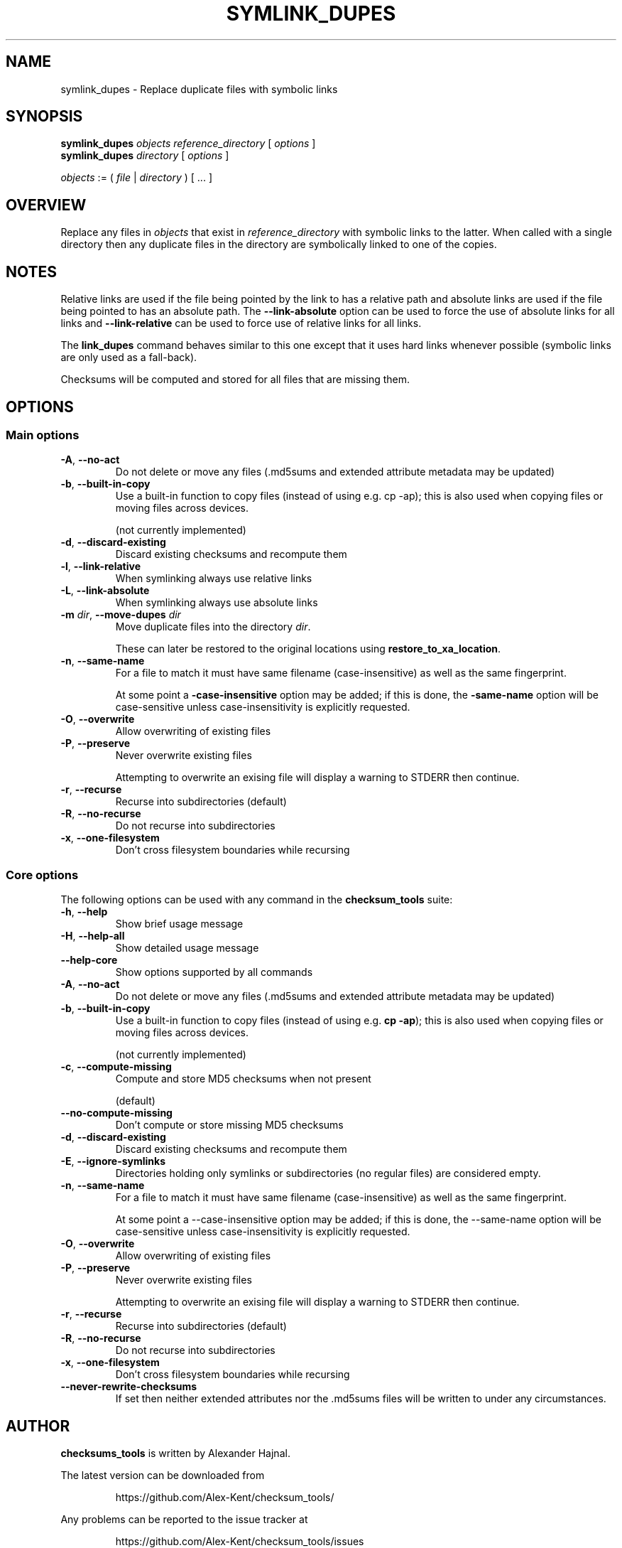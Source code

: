 .pc

.TH SYMLINK_DUPES 1 "2021-04-27" "1.0.0" "Checksum tools"
.SH NAME
symlink_dupes \- Replace duplicate files with symbolic links

.SH SYNOPSIS

.B symlink_dupes 
.I objects reference_directory 
[ 
.I options 
]
.br
.B symlink_dupes 
.I directory 
[
.I options 
]

.I objects
:= ( 
.I file
| 
.I directory
) [ \&... ]

.SH OVERVIEW

Replace any files in \fIobjects\fR that exist in \fIreference_directory\fR with symbolic links to the latter.
When called with a single directory then any duplicate files in the directory are symbolically linked to one of the copies.

.SH NOTES
Relative links are used if the file being pointed by the link to has a relative path and absolute links are used if the file being pointed to has an absolute path.
The \fB\-\-link\-absolute\fR option can be used to force the use of absolute links for all links and \fB\-\-link\-relative\fR can be used to force use of relative links for all links.

The \fBlink_dupes\fR command behaves similar to this one except that it uses hard links whenever possible (symbolic links are only used as a fall-back).

Checksums will be computed and stored for all files that are missing them.

.SH OPTIONS

.SS "Main options"

.TP
.B \-A\fR, \fB\-\-no\-act
Do not delete or move any files (\f(CW.md5sums\fR and extended attribute metadata may be updated)

.TP
.B \-b\fR, \fB\-\-built\-in\-copy
Use a built\-in function to copy files (instead of using e.g. \f(CWcp\ \-ap\fR); this is also used when copying files or moving files across devices.

(not currently implemented)

.TP
.B \-d\fR, \fB\-\-discard\-existing
Discard existing checksums and recompute them

.TP
.B \-l\fR, \fB\-\-link\-relative
When symlinking always use relative links

.TP
.B \-L\fR, \fB\-\-link\-absolute
When symlinking always use absolute links

.TP
.B \-m\fR \fIdir\fR, \fB\-\-move\-dupes \fIdir\fR
Move duplicate files into the directory 
.I dir\fR.

These can later be restored to the original locations using 
.B restore_to_xa_location\fR.

.TP
.B \-n\fR, \fB\-\-same\-name
For a file to match it must have same filename (case-insensitive) as well as the same fingerprint.

At some point a 
.B\-\-case\-insensitive 
option may be added; if this is done, the 
.B\-\-same\-name 
option will be case-sensitive unless case-insensitivity is explicitly requested.

.TP
.B \-O\fR, \fB\-\-overwrite
Allow overwriting of existing files

.TP
.B \-P\fR, \fB\-\-preserve
Never overwrite existing files

Attempting to overwrite an exising file will display a warning to \f(CWSTDERR\fR then continue.

.TP
.B \-r\fR, \fB\-\-recurse
Recurse into subdirectories (default)

.TP
.B \-R\fR, \fB\-\-no\-recurse
Do not recurse into subdirectories

.TP
.B \-x\fR, \fB\-\-one\-filesystem
Don't cross filesystem boundaries while recursing

.SS "Core options"
The following options can be used with any command in the 
.B checksum_tools 
suite:

.TP
.B \-h\fR, \fB\-\-help
Show brief usage message

.TP
.B \-H\fR, \fB\-\-help\-all
Show detailed usage message

.TP
.B \-\-help\-core
Show options supported by all commands

.TP
.B \-A\fR, \fB\-\-no\-act
Do not delete or move any files (\f(CW.md5sums\fR and extended attribute metadata may be updated)

.TP
.B \-b\fR, \fB\-\-built\-in\-copy
Use a built-in function to copy files (instead of using e.g. \fBcp \-ap\fR); this is also used when copying files or moving files across devices.

(not currently implemented)

.TP
.B \-c\fR, \fB\-\-compute\-missing
Compute and store MD5 checksums when not present

(default)

.TP
.B \-\-no\-compute\-missing
Don't compute or store missing MD5 checksums

.TP
.B \-d\fR, \fB\-\-discard\-existing
Discard existing checksums and recompute them

.TP
.B \-E\fR, \fB\-\-ignore\-symlinks
Directories holding only symlinks or subdirectories (no regular files) are considered empty.

.TP
.B \-n\fR, \fB\-\-same\-name
For a file to match it must have same filename (case-insensitive) as well as the same fingerprint.

At some point a \f(CW--case-insensitive\fR option may be added; if this is done, the \f(CW--same-name\fR option will be case-sensitive unless case-insensitivity is explicitly requested.

.TP
.B \-O\fR, \fB\-\-overwrite
Allow overwriting of existing files

.TP
.B \-P\fR, \fB\-\-preserve
Never overwrite existing files

Attempting to overwrite an exising file will display a warning to \f(CWSTDERR\fR then continue.

.TP
.B \-r\fR, \fB\-\-recurse
Recurse into subdirectories (default)

.TP
.B \-R\fR, \fB\-\-no\-recurse
Do not recurse into subdirectories

.TP
.B \-x\fR, \fB\-\-one\-filesystem
Don't cross filesystem boundaries while recursing

.TP
.B \-\-never\-rewrite\-checksums
If set then neither extended attributes nor the \f(CW.md5sums\fR files will be written to under any circumstances.

.SH AUTHOR

.B checksums_tools
is written by Alexander Hajnal.

The latest version can be downloaded from 
.IP
https://github.com/Alex-Kent/checksum_tools/
.PP
Any problems can be reported to the issue tracker at 
.IP
https://github.com/Alex-Kent/checksum_tools/issues
.PP

.SH "SEE ALSO"
.BR checksum_tool (1), 
.BR clear_checksums (1),
.BR cull_dupes (1),
.BR find_dupes (1),
.BR find_orphans (1),
.BR get_metadata (1),
.BR link_dupes (1),
.BR prune_dirs (1),
.BR restore_to_xa_location (1),
.BR update_checksums (1),
.BR verify_checksums (1)

Usage examples can be found in 
.BR checksum_tool (1)
\.

.BR /usr/local/share/checksum_tools/README.md
provides a full description of how to use the software.

.SH LICENSE

checksum_tools \(co 2021 Alexander Hajnal

This software is licensed under version 3 of the GNU Affero General Public License.  See the 
.B LICENSE
file (included with this software) to view the full text of the license.


